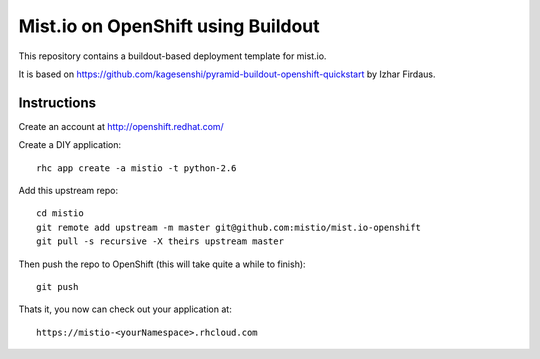 ===================================
Mist.io on OpenShift using Buildout
===================================

This repository contains a buildout-based deployment template for mist.io.

It is based on https://github.com/kagesenshi/pyramid-buildout-openshift-quickstart by Izhar Firdaus.


Instructions
============

Create an account at http://openshift.redhat.com/

Create a DIY application::
  
  rhc app create -a mistio -t python-2.6

Add this upstream repo::
  
  cd mistio
  git remote add upstream -m master git@github.com:mistio/mist.io-openshift
  git pull -s recursive -X theirs upstream master

Then push the repo to OpenShift (this will take quite a while to finish)::
  
  git push

Thats it, you now can check out your application at::

  https://mistio-<yourNamespace>.rhcloud.com

